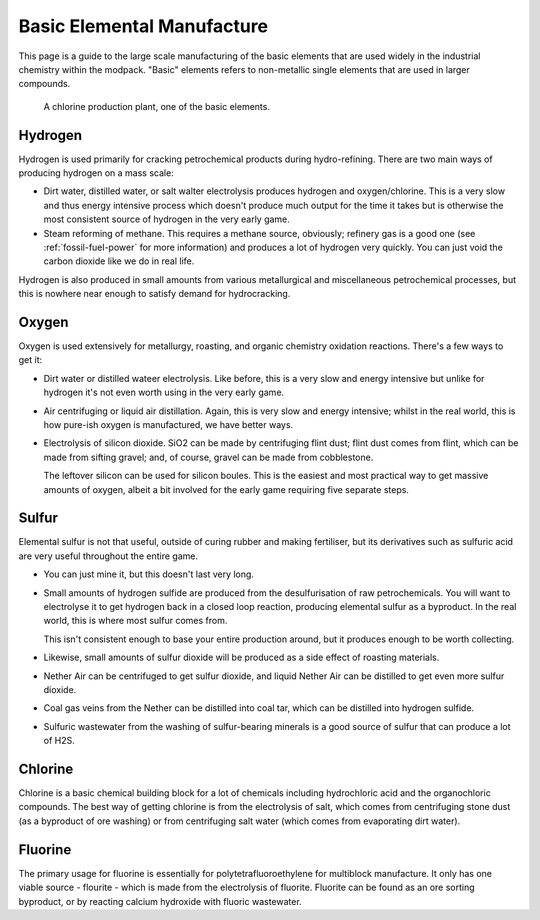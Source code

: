 .. _basic-elements:

Basic Elemental Manufacture
===========================

This page is a guide to the large scale manufacturing of the basic elements that are used widely
in the industrial chemistry within the modpack. "Basic" elements refers to non-metallic single 
elements that are used in larger compounds.

.. figure:: screenshots/chlorine-production.avif

    A chlorine production plant, one of the basic elements.

.. _el-hydrogen:

Hydrogen
--------

Hydrogen is used primarily for cracking petrochemical products during hydro-refining. There are two
main ways of producing hydrogen on a mass scale:

- Dirt water, distilled water, or salt walter electrolysis produces hydrogen and oxygen/chlorine. 
  This is a very slow and thus energy intensive process which doesn't produce much output for the 
  time it takes but is otherwise the most consistent source of hydrogen in the very early game.

- Steam reforming of methane. This requires a methane source, obviously; refinery gas is a good one
  (see :ref:`fossil-fuel-power` for more information) and produces a lot of hydrogen very quickly. 
  You can just void the carbon dioxide like we do in real life.

Hydrogen is also produced in small amounts from various metallurgical and miscellaneous 
petrochemical processes, but this is nowhere near enough to satisfy demand for hydrocracking.

.. _el-oxygen:

Oxygen
------

Oxygen is used extensively for metallurgy, roasting, and organic chemistry oxidation reactions. 
There's a few ways to get it:

- Dirt water or distilled wateer electrolysis. Like before, this is a very slow and energy intensive
  but unlike for hydrogen it's not even worth using in the very early game.

- Air centrifuging or liquid air distillation. Again, this is very slow and energy intensive; 
  whilst in the real world, this is how pure-ish oxygen is manufactured, we have better ways.

- Electrolysis of silicon dioxide. SiO2 can be made by centrifuging flint dust; flint dust comes
  from flint, which can be made from sifting gravel; and, of course, gravel can be made from 
  cobblestone. 

  The leftover silicon can be used for silicon boules. This is the easiest and most practical way
  to get massive amounts of oxygen, albeit a bit involved for the early game requiring five separate
  steps.

.. _el-sulfur:

Sulfur
------

Elemental sulfur is not that useful, outside of curing rubber and making fertiliser, but its 
derivatives such as sulfuric acid are very useful throughout the entire game.

- You can just mine it, but this doesn't last very long.

- Small amounts of hydrogen sulfide are produced from the desulfurisation of raw petrochemicals. 
  You will want to electrolyse it to get hydrogen back in a closed loop reaction, producing 
  elemental sulfur as a byproduct. In the real world, this is where most sulfur comes from.

  This isn't consistent enough to base your entire production around, but it produces enough to be
  worth collecting.

- Likewise, small amounts of sulfur dioxide will be produced as a side effect of roasting materials.

- Nether Air can be centrifuged to get sulfur dioxide, and liquid Nether Air can be distilled to get
  even more sulfur dioxide.

- Coal gas veins from the Nether can be distilled into coal tar, which can be distilled into 
  hydrogen sulfide. 

- Sulfuric wastewater from the washing of sulfur-bearing minerals is a good source of sulfur
  that can produce a lot of H2S.

.. _el-chlorine:

Chlorine
--------

Chlorine is a basic chemical building block for a lot of chemicals including hydrochloric acid
and the organochloric compounds. The best way of getting chlorine is from the electrolysis of
salt, which comes from centrifuging stone dust (as a byproduct of ore washing) or from centrifuging
salt water (which comes from evaporating dirt water).

.. _el-fluorine:

Fluorine
--------

The primary usage for fluorine is essentially for polytetrafluoroethylene for multiblock 
manufacture. It only has one viable source - flourite - which is made from the electrolysis of
fluorite. Fluorite can be found as an ore sorting byproduct, or by reacting calcium hydroxide
with fluoric wastewater.
